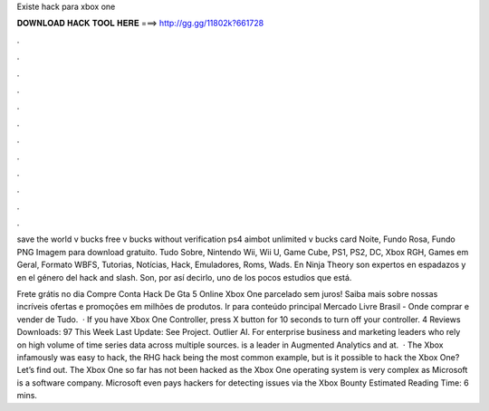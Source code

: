 Existe hack para xbox one



𝐃𝐎𝐖𝐍𝐋𝐎𝐀𝐃 𝐇𝐀𝐂𝐊 𝐓𝐎𝐎𝐋 𝐇𝐄𝐑𝐄 ===> http://gg.gg/11802k?661728



.



.



.



.



.



.



.



.



.



.



.



.

save the world v bucks free v bucks without verification ps4 aimbot unlimited v bucks card Noite, Fundo Rosa, Fundo PNG Imagem para download gratuito. Tudo Sobre, Nintendo Wii, Wii U, Game Cube, PS1, PS2, DC, Xbox RGH, Games em Geral, Formato WBFS, Tutorias, Notícias, Hack, Emuladores, Roms, Wads. En Ninja Theory son expertos en espadazos y en el género del hack and slash. Son, por así decirlo, uno de los pocos estudios que está.

Frete grátis no dia Compre Conta Hack De Gta 5 Online Xbox One parcelado sem juros! Saiba mais sobre nossas incríveis ofertas e promoções em milhões de produtos. Ir para conteúdo principal Mercado Livre Brasil - Onde comprar e vender de Tudo.  · If you have Xbox One Controller, press X button for 10 seconds to turn off your controller. 4 Reviews Downloads: 97 This Week Last Update: See Project. Outlier AI. For enterprise business and marketing leaders who rely on high volume of time series data across multiple sources.  is a leader in Augmented Analytics and at.  · The Xbox infamously was easy to hack, the RHG hack being the most common example, but is it possible to hack the Xbox One? Let’s find out. The Xbox One so far has not been hacked as the Xbox One operating system is very complex as Microsoft is a software company. Microsoft even pays hackers for detecting issues via the Xbox Bounty Estimated Reading Time: 6 mins.

